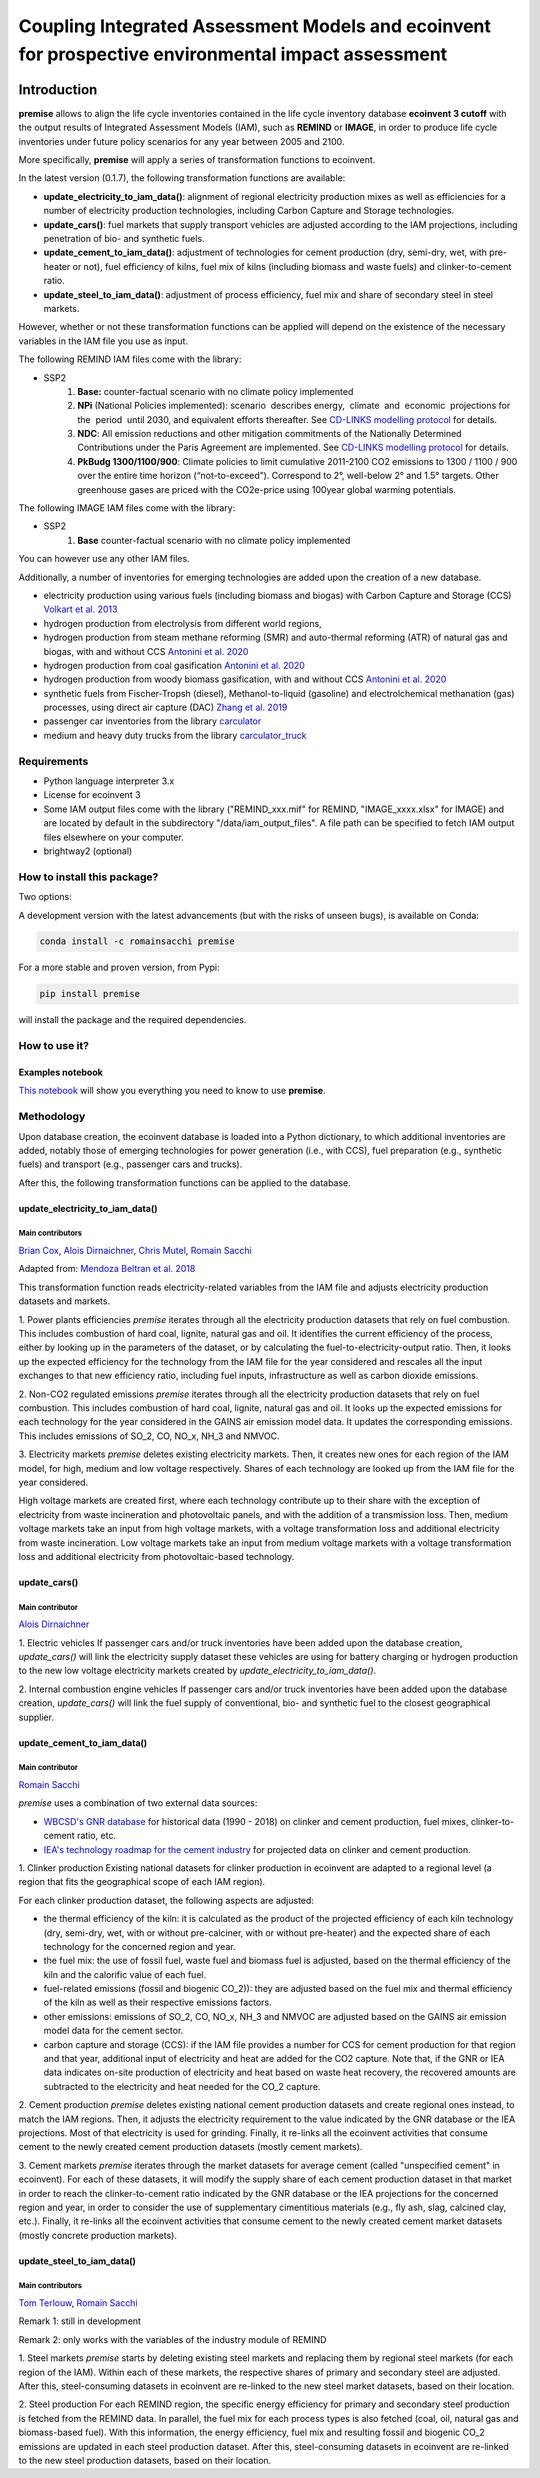 Coupling Integrated Assessment Models and ecoinvent for prospective environmental impact assessment
"""""""""""""""""""""""""""""""""""""""""""""""""""""""""""""""""""""""""""""""""""""""""""""""""""


.. image:: https://travis-ci.org/romainsacchi/premise.svg?branch=master
    :target: https://travis-ci.org/romainsacchi/premise
    :alt: Travis status

.. image:: https://coveralls.io/repos/github/romainsacchi/premise/badge.svg?branch=master
    :target: https://coveralls.io/github/romainsacchi/premise?branch=master
    :alt: Coveralls status

.. image:: https://readthedocs.org/projects/premise/badge/?version=latest
    :target: https://premise.readthedocs.io/en/latest/
    :alt: Readthedocs status

.. image:: https://badge.fury.io/py/premise.svg
    :target: https://badge.fury.io/py/premise
    :alt: Pypi package version

Introduction
============

**premise** allows to align the life cycle inventories contained in the life cycle inventory database **ecoinvent 3 cutoff**
with the output results of Integrated Assessment Models (IAM), such as **REMIND** or **IMAGE**,
in order to produce life cycle inventories under future policy scenarios for any year between 2005 and 2100.

More specifically, **premise** will apply a series of transformation functions to ecoinvent.

In the latest version (0.1.7), the following transformation functions are available:

* **update_electricity_to_iam_data()**: alignment of regional electricity production mixes as well as efficiencies for a number of
  electricity production technologies, including Carbon Capture and Storage technologies.
* **update_cars()**: fuel markets that supply transport vehicles are adjusted according to the IAM projections,
  including penetration of bio- and synthetic fuels.
* **update_cement_to_iam_data()**: adjustment of technologies for cement production (dry, semi-dry, wet, with pre-heater or not),
  fuel efficiency of kilns, fuel mix of kilns (including biomass and waste fuels) and clinker-to-cement ratio.
* **update_steel_to_iam_data()**: adjustment of process efficiency, fuel mix and share of secondary steel in steel markets.

However, whether or not these transformation functions can be applied will depend on the existence of the necessary variables in
the IAM file you use as input.


.. csv-table:: Availability of transformation functions
    :file: table_1.csv
    :widths: 10 10 30 10 10 10 10
    :header-rows: 1


The following REMIND IAM files come with the library:

* SSP2
    1.  **Base:** counter-factual scenario with no climate policy implemented
    2.  **NPi** (National Policies implemented): scenario  describes energy,  climate  and  economic  projections for the  period  until 2030, and equivalent efforts thereafter. See `CD-LINKS modelling protocol <https://www.cd-links.org/wp-content/uploads/2016/06/CD-LINKS-global-exercise-protocol_secondround_for-website.pdf>`_ for details.
    3.  **NDC**: All emission reductions and other mitigation commitments of the Nationally Determined Contributions under the Paris Agreement are implemented. See `CD-LINKS modelling protocol <https://www.cd-links.org/wp-content/uploads/2016/06/CD-LINKS-global-exercise-protocol_secondround_for-website.pdf>`_ for details.
    4.  **PkBudg 1300/1100/900**: Climate policies to limit cumulative 2011-2100 CO2 emissions to 1300 / 1100 / 900 over the entire time horizon (“not-to-exceed”). Correspond to 2°, well-below 2° and 1.5° targets. Other greenhouse gases are priced with the CO2e-price using 100year global warming potentials.

The following IMAGE IAM files come with the library:

* SSP2
    1.  **Base** counter-factual scenario with no climate policy implemented

You can however use any other IAM files.

Additionally, a number of inventories for emerging technologies are added upon the creation of a new database.

* electricity production using various fuels (including biomass and biogas) with Carbon Capture and Storage (CCS) `Volkart et al. 2013 <https://doi.org/10.1016/j.ijggc.2013.03.003>`_
* hydrogen production from electrolysis from different world regions,
* hydrogen production from steam methane reforming (SMR) and auto-thermal reforming (ATR) of natural gas and biogas, with and without CCS `Antonini et al. 2020 <https://doi.org/10.1039/D0SE00222D>`_
* hydrogen production from coal gasification `Antonini et al. 2020 <https://doi.org/10.1039/D0SE00222D>`_
* hydrogen production from woody biomass gasification, with and without CCS `Antonini et al. 2020 <https://doi.org/10.1039/D0SE00222D>`_
* synthetic fuels from Fischer-Tropsh (diesel), Methanol-to-liquid (gasoline) and electrolchemical methanation (gas) processes,
  using direct air capture (DAC) `Zhang et al. 2019 <https://doi.org/10.1039/C9SE00986H>`_
* passenger car inventories from the library `carculator <https://github.com/romainsacchi/carculator>`_
* medium and heavy duty trucks from the library `carculator_truck <https://github.com/romainsacchi/carculator_truck>`_


Requirements
------------
* Python language interpreter 3.x
* License for ecoinvent 3
* Some IAM output files come with the library ("REMIND_xxx.mif" for REMIND, "IMAGE_xxxx.xlsx" for IMAGE)
  and are located by default in the subdirectory "/data/iam_output_files".
  A file path can be specified to fetch IAM output files elsewhere on your computer.
* brightway2 (optional)

How to install this package?
----------------------------

Two options:

A development version with the latest advancements (but with the risks of unseen bugs),
is available on Conda:

.. code-block:: python

    conda install -c romainsacchi premise

For a more stable and proven version, from Pypi:

.. code-block:: python

    pip install premise

will install the package and the required dependencies.

How to use it?
--------------

Examples notebook
*****************

`This notebook <https://github.com/romainsacchi/premise/blob/master/examples/examples.ipynb>`_ will show you everything you need to know to use **premise**.

Methodology
-----------

Upon database creation, the ecoinvent database is loaded into a Python dictionary, to which additional
inventories are added, notably those of emerging technologies for power generation (i.e., with CCS), fuel
preparation (e.g., synthetic fuels) and transport (e.g., passenger cars and trucks).

After this, the following transformation functions can be applied to the database.

update_electricity_to_iam_data()
********************************

Main contributors
.................

`Brian Cox <https://github.com/brianlcox>`_,
`Alois Dirnaichner <https://github.com/Loisel>`_,
`Chris Mutel <https://github.com/cmutel>`_,
`Romain Sacchi <https://github.com/romainsacchi>`_

Adapted from: `Mendoza Beltran et al. 2018 <https://onlinelibrary.wiley.com/doi/full/10.1111/jiec.12825>`_

This transformation function reads electricity-related variables from the IAM file and adjusts electricity production
datasets and markets.

1. Power plants efficiencies
`premise` iterates through all the electricity production datasets that rely on fuel combustion.
This includes combustion of hard coal, lignite, natural gas and oil.
It identifies the current efficiency of the process, either by looking up in the parameters of the
dataset, or by calculating the fuel-to-electricity-output ratio.
Then, it looks up the expected efficiency for the technology from the IAM file for the year considered and rescales all the input
exchanges to that new efficiency ratio, including fuel inputs, infrastructure as well as carbon dioxide emissions.

2. Non-CO2 regulated emissions
`premise` iterates through all the electricity production datasets that rely on fuel combustion.
This includes combustion of hard coal, lignite, natural gas and oil.
It looks up the expected emissions for each technology for the year considered in the GAINS air emission model data.
It updates the corresponding emissions. This includes emissions of SO_2, CO, NO_x, NH_3 and NMVOC.

3. Electricity markets
`premise` deletes existing electricity markets.
Then, it creates new ones for each region of the IAM model, for high, medium and low voltage respectively.
Shares of each technology are looked up from the IAM file for the year considered.

High voltage markets are created first, where each technology contribute up to their share with the exception
of electricity from waste incineration and photovoltaic panels, and with the addition of a transmission loss.
Then, medium voltage markets take an input from high voltage markets,
with a voltage transformation loss and additional electricity from waste incineration.
Low voltage markets take an input from medium voltage markets with a voltage transformation loss and additional
electricity from photovoltaic-based technology.

update_cars()
*************

Main contributor
................

`Alois Dirnaichner <https://github.com/Loisel>`_

1. Electric vehicles
If passenger cars and/or truck inventories have been added upon the database creation, `update_cars()` will link
the electricity supply dataset these vehicles are using for battery charging or hydrogen production to the new
low voltage electricity markets created by `update_electricity_to_iam_data()`.

2. Internal combustion engine vehicles
If passenger cars and/or truck inventories have been added upon the database creation, `update_cars()` will link
the fuel supply of conventional, bio- and synthetic fuel to the closest geographical supplier.

update_cement_to_iam_data()
***************************

Main contributor
................

`Romain Sacchi <https://github.com/romainsacchi>`_

`premise` uses a combination of two external data sources:

* `WBCSD's GNR database <https://gccassociation.org/gnr/>`_ for historical data (1990 - 2018) on clinker and cement production, fuel mixes, clinker-to-cement ratio, etc.
* `IEA's technology roadmap for the cement industry <https://www.iea.org/reports/technology-roadmap-low-carbon-transition-in-the-cement-industry>`_ for projected data on clinker and cement production.

1. Clinker production
Existing national datasets for clinker production in ecoinvent are adapted to a regional level (a region that fits
the geographical scope of each IAM region).

For each clinker production dataset, the following aspects are adjusted:

* the thermal efficiency of the kiln: it is calculated as the product of the projected efficiency of each kiln technology
  (dry, semi-dry, wet, with or without pre-calciner, with or without pre-heater) and the expected share of each technology
  for the concerned region and year.
* the fuel mix: the use of fossil fuel, waste fuel and biomass fuel is adjusted, based on the thermal efficiency of the kiln
  and the calorific value of each fuel.
* fuel-related emissions (fossil and biogenic CO_2)): they are adjusted based on the fuel mix and thermal efficiency of the kiln as well as their
  respective emissions factors.
* other emissions: emissions of SO_2, CO, NO_x, NH_3 and NMVOC are adjusted based on the GAINS air emission model data
  for the cement sector.
* carbon capture and storage (CCS): if the IAM file provides a number for CCS for cement production for that region and
  that year, additional input of electricity and heat are added for the CO2 capture. Note that, if the GNR or IEA data indicates
  on-site production of electricity and heat based on waste heat recovery, the recovered amounts are subtracted to the
  electricity and heat needed for the CO_2 capture.

2. Cement production
`premise` deletes existing national cement production datasets and create regional ones instead, to match the IAM regions.
Then, it adjusts the electricity requirement to the value indicated by the GNR
database or the IEA projections. Most of that electricity is used for grinding.
Finally, it re-links all the ecoinvent activities that consume cement to the newly created cement production datasets
(mostly cement markets).

3. Cement markets
`premise` iterates through the market datasets for average cement (called "unspecified cement" in ecoinvent).
For each of these datasets, it will modify the supply share of each cement production dataset in that market in order to reach
the clinker-to-cement ratio indicated by the GNR database or the IEA projections for the concerned region
and year, in order to consider the use of supplementary cimentitious materials (e.g., fly ash, slag, calcined clay, etc.).
Finally, it re-links all the ecoinvent activities that consume cement  to the newly created cement market datasets
(mostly concrete production markets).

update_steel_to_iam_data()
**************************

Main contributors
.................

`Tom Terlouw <https://github.com/tomterlouw>`_,
`Romain Sacchi <https://github.com/romainsacchi>`_

Remark 1: still in development

Remark 2: only works with the variables of the industry module of REMIND

1. Steel markets
`premise` starts by deleting existing steel markets and replacing them by regional steel markets (for each region of
the IAM). Within each of these markets, the respective shares of primary and secondary steel are adjusted.
After this, steel-consuming datasets in ecoinvent are re-linked to the new steel market datasets, based on their location.

2. Steel production
For each REMIND region, the specific energy efficiency for primary and secondary steel production
is fetched from the REMIND data. In parallel, the fuel mix for each process types is also fetched (coal, oil,
natural gas and biomass-based fuel). With this information, the energy efficiency, fuel mix and resulting fossil and
biogenic CO_2 emissions are updated in each steel production dataset.
After this, steel-consuming datasets in ecoinvent are re-linked to the new steel production datasets, based on their location.